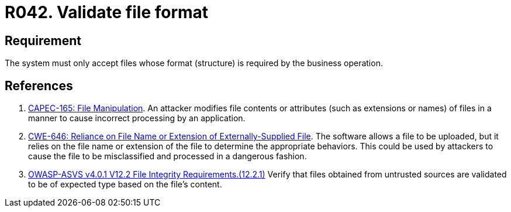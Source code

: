 :slug: products/rules/list/042/
:category: files
:description: This requirement establishes that every system validates the format of the files defined for the business operation.
:keywords: System, Validate, File, Format, ASVS, CAPEC, CWE, Business, Rules, Ethical Hacking, Pentesting
:rules: yes

= R042. Validate file format

== Requirement

The system must only accept files
whose format (structure) is required by the business operation.

== References

. [[r1]] link:http://capec.mitre.org/data/definitions/165.html[CAPEC-165: File Manipulation].
An attacker modifies file contents or attributes (such as extensions or names)
of files in a manner to cause incorrect processing by an application.

. [[r2]] link:https://cwe.mitre.org/data/definitions/646.html[CWE-646: Reliance on File Name or Extension of Externally-Supplied File].
The software allows a file to be uploaded,
but it relies on the file name or extension of the file to determine the
appropriate behaviors.
This could be used by attackers to cause the file to be misclassified and
processed in a dangerous fashion.

. [[r3]] link:https://owasp.org/www-project-application-security-verification-standard/[OWASP-ASVS v4.0.1
V12.2 File Integrity Requirements.(12.2.1)]
Verify that files obtained from untrusted sources are validated to be of
expected type based on the file's content.

